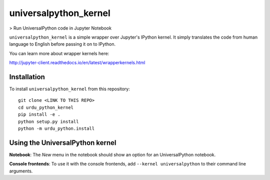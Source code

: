 universalpython_kernel
===========

> Run UniversalPython code in Jupyter Notebook

``universalpython_kernel`` is a simple wrapper over Jupyter's IPython kernel. It simply translates the code from human language to English before passing it on to IPython.

You can learn more about wrapper kernels here:

http://jupyter-client.readthedocs.io/en/latest/wrapperkernels.html

Installation
------------
To install ``universalpython_kernel`` from this repository::

    git clone <LINK TO THIS REPO>
    cd urdu_python_kernel
    pip install -e .
    python setup.py install
    python -m urdu_python.install

Using the UniversalPython kernel
---------------------
**Notebook**: The *New* menu in the notebook should show an option for an UniversalPython notebook.

**Console frontends**: To use it with the console frontends, add ``--kernel universalpython`` to
their command line arguments.
